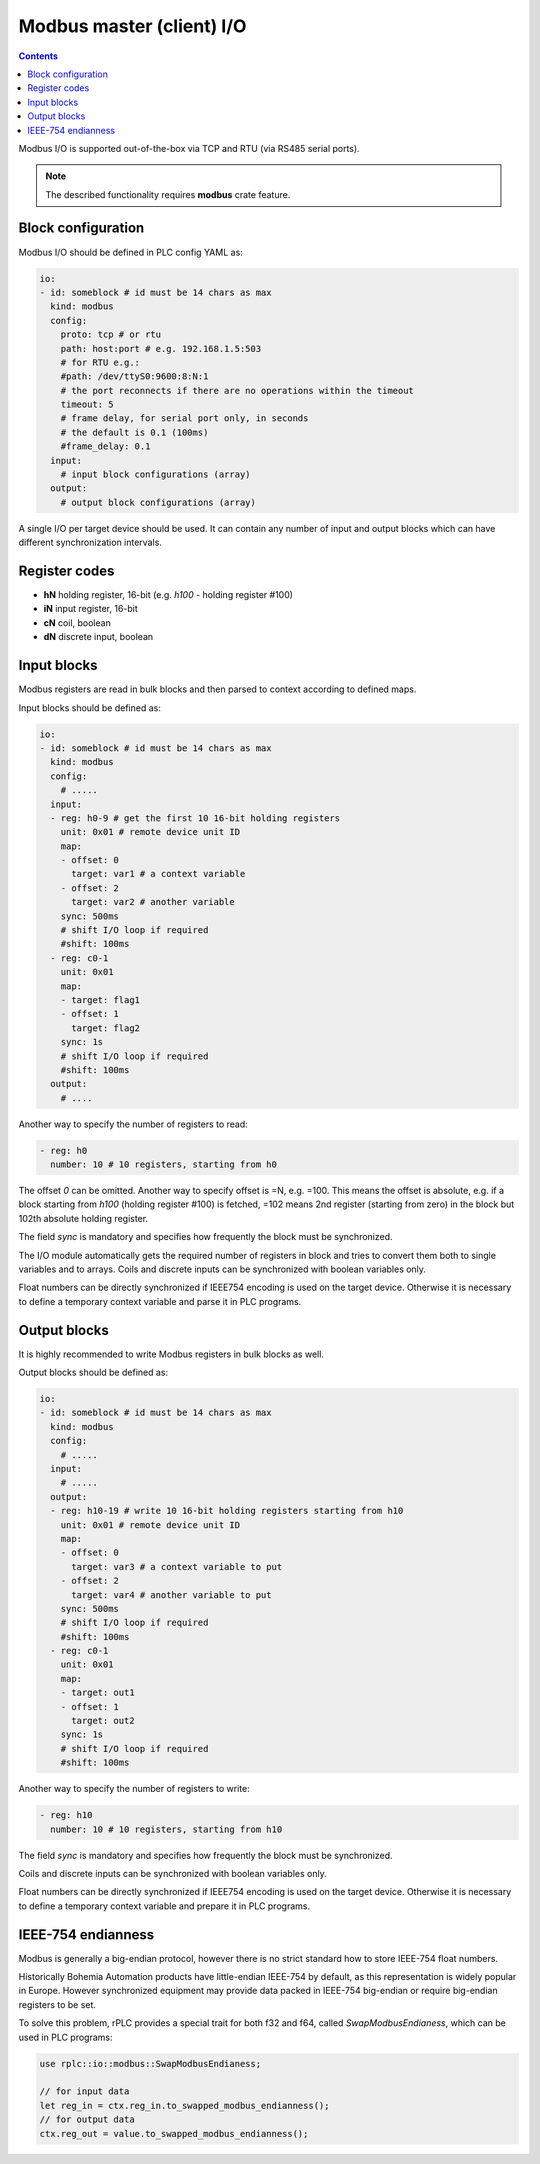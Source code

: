 Modbus master (client) I/O
**************************

.. contents::

Modbus I/O is supported out-of-the-box via TCP and RTU (via RS485 serial
ports).

.. note::

   The described functionality requires **modbus** crate feature.

Block configuration
===================

Modbus I/O should be defined in PLC config YAML as:

.. code:: yaml

    io:
    - id: someblock # id must be 14 chars as max
      kind: modbus
      config:
        proto: tcp # or rtu
        path: host:port # e.g. 192.168.1.5:503
        # for RTU e.g.:
        #path: /dev/ttyS0:9600:8:N:1
        # the port reconnects if there are no operations within the timeout
        timeout: 5 
        # frame delay, for serial port only, in seconds
        # the default is 0.1 (100ms)
        #frame_delay: 0.1
      input:
        # input block configurations (array)
      output:
        # output block configurations (array)

A single I/O per target device should be used. It can contain any number of
input and output blocks which can have different synchronization intervals.

Register codes
==============

* **hN** holding register, 16-bit (e.g. *h100* - holding register #100)
* **iN** input register, 16-bit
* **cN** coil, boolean
* **dN** discrete input, boolean

Input blocks
============

Modbus registers are read in bulk blocks and then parsed to context according
to defined maps.

Input blocks should be defined as:

.. code:: yaml

    io:
    - id: someblock # id must be 14 chars as max
      kind: modbus
      config:
        # .....
      input:
      - reg: h0-9 # get the first 10 16-bit holding registers
        unit: 0x01 # remote device unit ID
        map:
        - offset: 0
          target: var1 # a context variable
        - offset: 2
          target: var2 # another variable
        sync: 500ms
        # shift I/O loop if required
        #shift: 100ms
      - reg: c0-1
        unit: 0x01
        map:
        - target: flag1
        - offset: 1
          target: flag2
        sync: 1s
        # shift I/O loop if required
        #shift: 100ms
      output:
        # ....

Another way to specify the number of registers to read:

.. code:: yaml

    - reg: h0
      number: 10 # 10 registers, starting from h0

The offset *0* can be omitted. Another way to specify offset is =N, e.g. =100.
This means the offset is absolute, e.g. if a block starting from *h100*
(holding register #100) is fetched, =102 means 2nd register (starting from
zero) in the block but 102th absolute holding register.

The field *sync* is mandatory and specifies how frequently the block must be
synchronized.

The I/O module automatically gets the required number of registers in block and
tries to convert them both to single variables and to arrays. Coils and
discrete inputs can be synchronized with boolean variables only.

Float numbers can be directly synchronized if IEEE754 encoding is used on the
target device. Otherwise it is necessary to define a temporary context variable
and parse it in PLC programs.

Output blocks
=============

It is highly recommended to write Modbus registers in bulk blocks as well.

Output blocks should be defined as:

.. code:: yaml

    io:
    - id: someblock # id must be 14 chars as max
      kind: modbus
      config:
        # .....
      input:
        # .....
      output:
      - reg: h10-19 # write 10 16-bit holding registers starting from h10
        unit: 0x01 # remote device unit ID
        map:
        - offset: 0
          target: var3 # a context variable to put
        - offset: 2
          target: var4 # another variable to put
        sync: 500ms
        # shift I/O loop if required
        #shift: 100ms
      - reg: c0-1
        unit: 0x01
        map:
        - target: out1
        - offset: 1
          target: out2
        sync: 1s
        # shift I/O loop if required
        #shift: 100ms

Another way to specify the number of registers to write:

.. code:: yaml

    - reg: h10
      number: 10 # 10 registers, starting from h10

The field *sync* is mandatory and specifies how frequently the block must be
synchronized.

Coils and discrete inputs can be synchronized with boolean variables only.

Float numbers can be directly synchronized if IEEE754 encoding is used on the
target device. Otherwise it is necessary to define a temporary context variable
and prepare it in PLC programs.

IEEE-754 endianness
===================

Modbus is generally a big-endian protocol, however there is no strict standard
how to store IEEE-754 float numbers.

Historically Bohemia Automation products have little-endian IEEE-754 by
default, as this representation is widely popular in Europe. However
synchronized equipment may provide data packed in IEEE-754 big-endian or
require big-endian registers to be set.

To solve this problem, rPLC provides a special trait for both f32 and f64,
called *SwapModbusEndianess*, which can be used in PLC programs:

.. code:: rust

    use rplc::io::modbus::SwapModbusEndianess;

    // for input data
    let reg_in = ctx.reg_in.to_swapped_modbus_endianness();
    // for output data
    ctx.reg_out = value.to_swapped_modbus_endianness();
